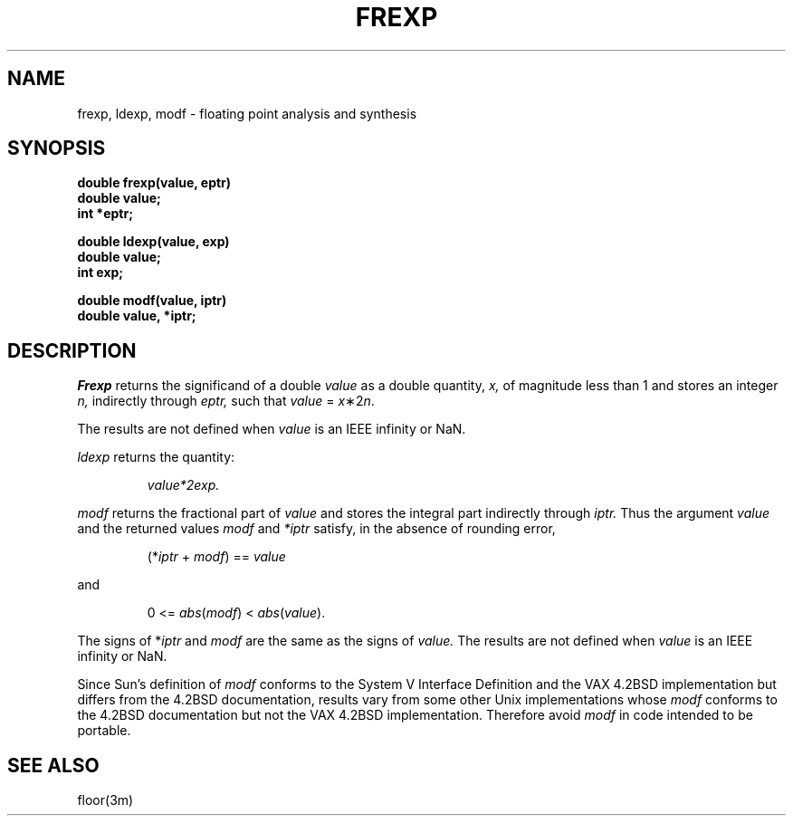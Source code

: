 .\" @(#)frexp.3 1.1 92/07/30 SMI; from UCB 4.2
.TH FREXP 3 "16 September 1986"
.SH NAME
frexp, ldexp, modf \- floating point analysis and synthesis
.SH SYNOPSIS
.nf
.B double frexp(value, eptr)
.B double value;
.B int *eptr;
.PP
.B double ldexp(value, exp)
.B double value;
.B int exp;
.PP
.B double modf(value, iptr)
.B double value, *iptr;
.IX  "frexp function"  ""  "\fLfrexp\fP \(em split into mantissa and exponent"
.IX  "ldexp function"  ""  "\fLldexp\fP \(em split into mantissa and exponent"
.IX  "modf function"  ""  "\fLmodf\fP \(em split into mantissa and exponent"
.IX  "split into mantissa and exponent \(em \fLfrexp\fR"
.IX  "mantissa and exponent, split into \(em \fLfrexp\fR"
.IX  "exponent and mantissa, split into \(em \fLfrexp\fR"
.SH DESCRIPTION
.I Frexp
returns the significand of a double 
.I value
as a double quantity,
.I x,
of magnitude less than 1
and stores an integer 
.I n,
indirectly through 
.I eptr,
such that
.I value
=
\fIx\fP\|\(**\|2\u\fIn\fP\d.
.LP
The results are not defined when 
.I value 
is an IEEE infinity or NaN.
.LP
.I ldexp
returns the quantity:
.IP
\fIvalue\|*\|2\u\fIexp\fP\d.
.PP
.I modf
returns the fractional part of
.I value
and stores the integral part indirectly
through 
.I iptr.
Thus the argument 
.I value
and the returned values
.I modf
and
.I *iptr
satisfy, in the absence of rounding error,
.IP
(*\fIiptr\fP + \fImodf\fP) == \fIvalue\fP
.LP
and
.IP
0 <= \fIabs\fP(\fImodf\fP) < \fIabs\fP(\fIvalue\fP).
.LP
The signs of 
*\fIiptr\fP and \fImodf\fP
are the same as the signs of 
.I value.
The results are not defined when 
.I value 
is an IEEE infinity or NaN.
.PP
Since Sun's definition of 
.I modf
conforms to the System V Interface Definition
and the VAX 4.2BSD implementation 
but differs from the 4.2BSD documentation,
results vary from some other Unix implementations whose
.I modf
conforms to the 4.2BSD documentation but not the 
VAX 4.2BSD implementation. 
Therefore avoid 
.I modf 
in code intended to be portable.
.SH SEE ALSO
floor(3m)
